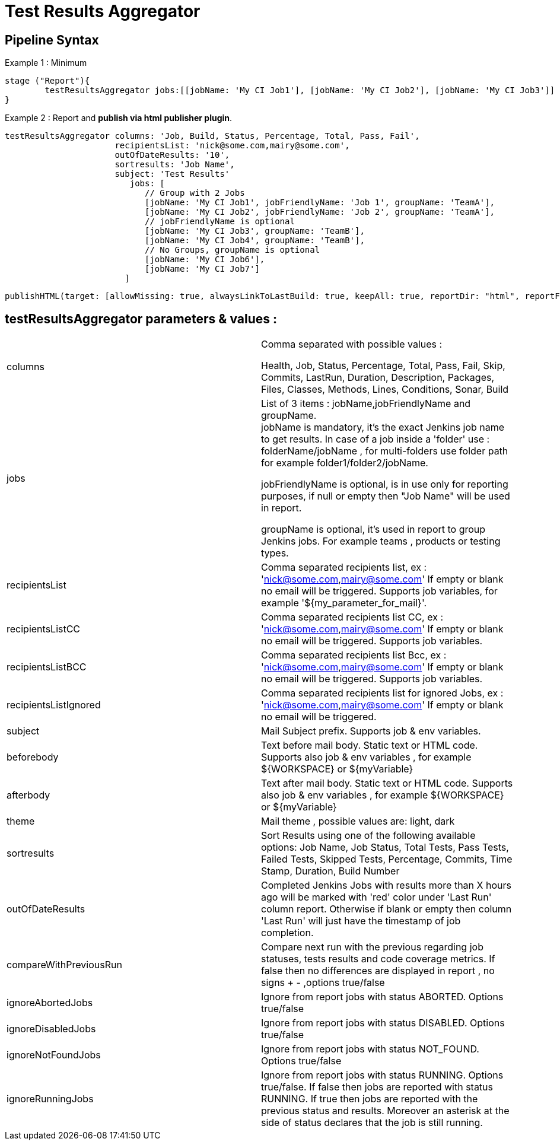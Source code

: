 = Test Results Aggregator
:imagesdir: screenshots
:icons:

== Pipeline Syntax

Example 1 : Minimum
	
	stage ("Report"){
		testResultsAggregator jobs:[[jobName: 'My CI Job1'], [jobName: 'My CI Job2'], [jobName: 'My CI Job3']]
	}
	

Example 2 : Report and **publish via html publisher plugin**.

    testResultsAggregator columns: 'Job, Build, Status, Percentage, Total, Pass, Fail',
                          recipientsList: 'nick@some.com,mairy@some.com',
                          outOfDateResults: '10', 
                          sortresults: 'Job Name',
                          subject: 'Test Results'
                        	 jobs: [
                                // Group with 2 Jobs
                                [jobName: 'My CI Job1', jobFriendlyName: 'Job 1', groupName: 'TeamA'],
                                [jobName: 'My CI Job2', jobFriendlyName: 'Job 2', groupName: 'TeamA'],
                                // jobFriendlyName is optional
                                [jobName: 'My CI Job3', groupName: 'TeamB'],
                                [jobName: 'My CI Job4', groupName: 'TeamB'],
                                // No Groups, groupName is optional
                                [jobName: 'My CI Job6'],
                                [jobName: 'My CI Job7']
                            ]
		
	publishHTML(target: [allowMissing: true, alwaysLinkToLastBuild: true, keepAll: true, reportDir: "html", reportFiles: 'index.html', reportName: "Results"])
	
				

==  testResultsAggregator parameters & values :
 
[cols="2,2"] 
|===
|columns
|Comma separated with possible values : 
 +
 
 Health, Job, Status, Percentage, Total, Pass, Fail, Skip, Commits, LastRun, Duration, Description, Packages, Files, Classes, Methods, Lines, Conditions, Sonar, Build

|jobs
|List of 3 items : jobName,jobFriendlyName and groupName. 
 +
jobName is mandatory, it's the exact Jenkins job name to get results. In case of a job inside a 'folder' use : folderName/jobName , for multi-folders use folder path for example folder1/folder2/jobName.
 +
 
jobFriendlyName is optional, is in use only for reporting purposes, if null or empty then "Job Name" will be used in report.
 +
 
groupName is optional, it's used in report to group Jenkins jobs. For example teams , products or testing types. 

|recipientsList
|Comma separated recipients list, ex : 'nick@some.com,mairy@some.com' If empty or blank no email will be triggered. Supports job variables, for example '${my_parameter_for_mail}'.

|recipientsListCC
|Comma separated recipients list CC, ex : 'nick@some.com,mairy@some.com' If empty or blank no email will be triggered. Supports job variables.

|recipientsListBCC
|Comma separated recipients list Bcc, ex : 'nick@some.com,mairy@some.com' If empty or blank no email will be triggered. Supports job variables.

|recipientsListIgnored
|Comma separated recipients list for ignored Jobs, ex : 'nick@some.com,mairy@some.com' If empty or blank no email will be triggered.

|subject
|Mail Subject prefix. Supports job & env variables.

|beforebody
|Text before mail body. Static text or HTML code. Supports also job & env variables , for example ${WORKSPACE} or ${myVariable}

|afterbody
|Text after mail body. Static text or HTML code. Supports also job & env variables , for example ${WORKSPACE} or ${myVariable}

|theme
|Mail theme , possible values are: light, dark

|sortresults
|Sort Results using one of the following available options: Job Name, Job Status, Total Tests, Pass Tests, Failed Tests, Skipped Tests, Percentage, Commits, Time Stamp, Duration, Build Number

|outOfDateResults
|Completed Jenkins Jobs with results more than X hours ago will be marked with 'red' color under 'Last Run' column report. Otherwise if blank or empty then column 'Last Run' will just have the timestamp of job completion.

|compareWithPreviousRun
|Compare next run with the previous regarding job statuses, tests results and code coverage metrics. If false then no differences are displayed in report , no signs + - ,options true/false

|ignoreAbortedJobs
|Ignore from report jobs with status ABORTED. Options true/false

|ignoreDisabledJobs
|Ignore from report jobs with status DISABLED. Options true/false

|ignoreNotFoundJobs
|Ignore from report jobs with status NOT_FOUND. Options true/false

|ignoreRunningJobs
|Ignore from report jobs with status RUNNING. Options true/false. If false then jobs are reported with status RUNNING. If true then jobs are reported with the previous status and results. Moreover an asterisk at the side of status declares that the job is still running.

|===
